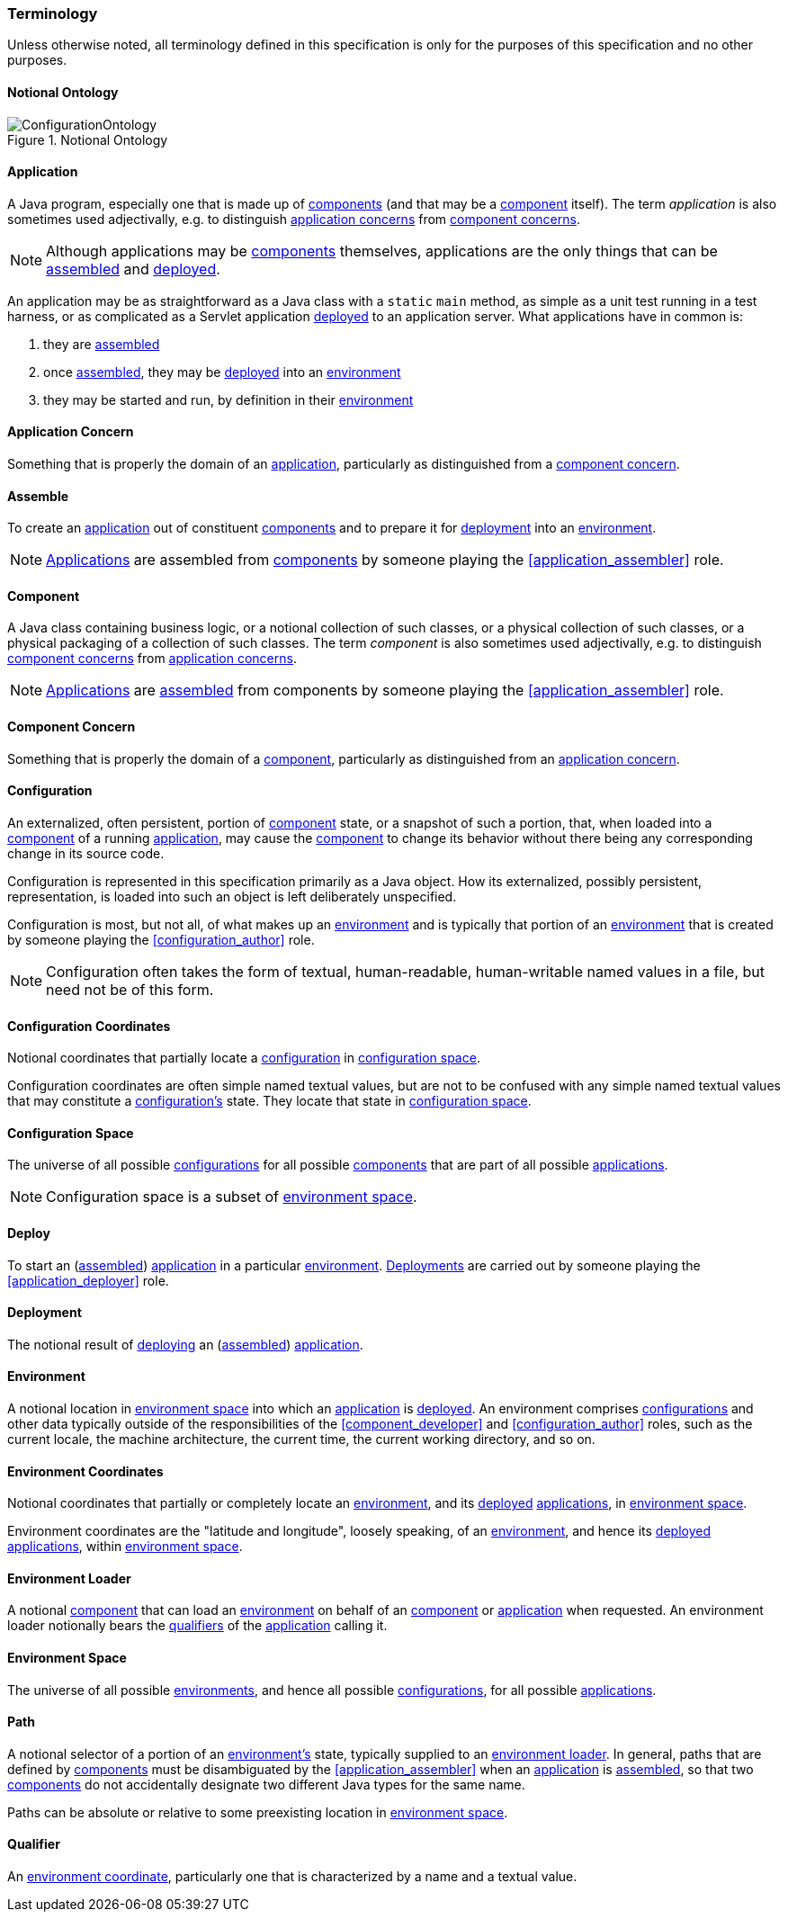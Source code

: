 [#terminology]
=== Terminology

Unless otherwise noted, all terminology defined in this specification
is only for the purposes of this specification and no other purposes.

[#notional_ontology]
==== Notional Ontology

.Notional Ontology
image::ConfigurationOntology.png[]

[#application]
==== Application

A Java program, especially one that is made up of
<<component,components>> (and that may be a <<component,component>>
itself). The term _application_ is also sometimes used adjectivally,
e.g. to distinguish <<application_concern,application concerns>> from
<<component_concern,component concerns>>.

NOTE: Although applications may be <<component,components>>
themselves, applications are the only things that can be
<<assemble,assembled>> and <<deploy,deployed>>.

****
An application may be as straightforward as a Java class with a
`static` `main` method, as simple as a unit test running in a test
harness, or as complicated as a Servlet application
<<deploy,deployed>> to an application server. What applications have
in common is:

 1. they are <<assemble,assembled>>
 2. once <<assemble,assembled>>, they may be <<deploy,deployed>> into
    an <<environment,environment>>
 3. they may be started and run, by definition in their
    <<environment,environment>>
****

[#application_concern]
==== Application Concern

Something that is properly the domain of an
<<application,application>>, particularly as distinguished from a
<<component_concern,component concern>>.

[#assemble]
==== Assemble

To create an <<application,application>> out of constituent
<<component,components>> and to prepare it for <<deploy,deployment>>
into an <<environment,environment>>.

NOTE: <<application,Applications>> are assembled from
<<component,components>> by someone playing the
<<application_assembler>> role.

[#component]
==== Component

A Java class containing business logic, or a notional collection of
such classes, or a physical collection of such classes, or a physical
packaging of a collection of such classes. The term _component_ is
also sometimes used adjectivally, e.g. to distinguish
<<component_concern,component concerns>> from
<<application_concern,application concerns>>.

NOTE: <<application,Applications>> are <<assemble,assembled>> from
components by someone playing the <<application_assembler>> role.

[#component_concern]
==== Component Concern

Something that is properly the domain of a <<component,component>>,
particularly as distinguished from an
<<application_concern,application concern>>.

[#configuration]
==== Configuration

An externalized, often persistent, portion of
<<component,component>> state, or a snapshot of such a portion, that,
when loaded into a <<component,component>> of a running
<<application,application>>, may cause the <<component,component>> to
change its behavior without there being any corresponding change in
its source code.

Configuration is represented in this specification primarily as a Java
object.  How its externalized, possibly persistent, representation, is
loaded into such an object is left deliberately unspecified.

Configuration is most, but not all, of what makes up an
<<environment,environment>> and is typically that portion of an
<<environment,environment>> that is created by someone playing the
<<configuration_author>> role.

NOTE: Configuration often takes the form of textual, human-readable,
human-writable named values in a file, but need not be of this form.

[#configuration_coordinates]
==== Configuration Coordinates

Notional coordinates that partially locate a
<<configuration,configuration>> in <<configuration_space,configuration
space>>.

****
Configuration coordinates are often simple named textual values, but
are not to be confused with any simple named textual values that may
constitute a <<configuration,configuration's>> state. They locate that
state in <<configuration_space,configuration space>>.
****

[#configuration_space]
==== Configuration Space

The universe of all possible <<configuration,configurations>> for all
possible <<component,components>> that are part of all possible
<<application,applications>>.

NOTE: Configuration space is a subset of
<<environment_space,environment space>>.

[#deploy]
==== Deploy

To start an (<<assemble,assembled>>) <<application,application>> in a
particular <<environment,environment>>.  <<deployment,Deployments>>
are carried out by someone playing the <<application_deployer>> role.

[#deployment]
==== Deployment

The notional result of <<deploy,deploying>> an
(<<assemble,assembled>>) <<application,application>>.

[#environment]
==== Environment

A notional location in <<environment_space,environment space>> into
which an <<application,application>> is <<deploy,deployed>>. An
environment comprises <<configuration,configurations>> and other data
typically outside of the responsibilities of the
<<component_developer>> and <<configuration_author>> roles, such as
the current locale, the machine architecture, the current time, the
current working directory, and so on.

[#environment_coordinates]
==== Environment Coordinates

Notional coordinates that partially or completely locate an
<<environment,environment>>, and its <<deploy,deployed>>
<<application,applications>>, in <<environment_space,environment
space>>.

****
Environment coordinates are the "latitude and longitude", loosely
speaking, of an <<environment,environment>>, and hence its
<<deploy,deployed>> <<application,applications>>, within
<<environment_space,environment space>>.
****

[#environment_loader]
==== Environment Loader

A notional <<component,component>> that can load an
<<environment,environment>> on behalf of an <<component,component>> or
<<application,application>> when requested.  An environment loader
notionally bears the <<qualifier,qualifiers>> of the
<<application,application>> calling it.

[#environment_space]
==== Environment Space

The universe of all possible <<environment,environments>>, and hence
all possible <<configuration,configurations>>, for all possible
<<application,applications>>.

[#path]
==== Path

A notional selector of a portion of an <<environment,environment's>>
state, typically supplied to an <<environment_loader,environment
loader>>.  In general, paths that are defined by
<<component,components>> must be disambiguated by the
<<application_assembler>> when an <<application,application>> is
<<assemble,assembled>>, so that two <<component,components>> do not
accidentally designate two different Java types for the same name.

Paths can be absolute or relative to some preexisting location in
<<environment_space,environment space>>.

[#qualifier]
==== Qualifier

An <<environment_coordinates,environment coordinate>>, particularly
one that is characterized by a name and a textual value.

